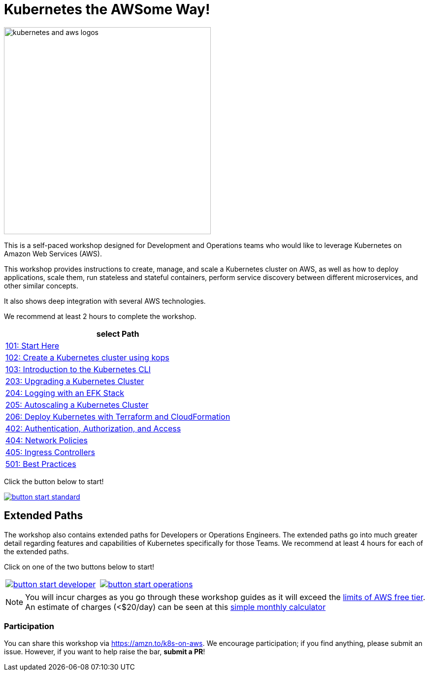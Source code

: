 = Kubernetes the AWSome Way!
:icons:
:linkattrs:
:imagesdir: resources/images

image:kubernetes-aws-smile.png[alt="kubernetes and aws logos", align="left",width=420]

This is a self-paced workshop designed for Development and Operations teams who would like to leverage Kubernetes on Amazon Web Services (AWS).

This workshop provides instructions to create, manage, and scale a Kubernetes cluster on AWS, as well as how to deploy applications, scale them, run stateless and stateful containers, perform service discovery between different microservices, and other similar concepts.

It also shows deep integration with several AWS technologies.

We recommend at least 2 hours to complete the workshop.


[cols="1*^",grid="cols",options="header"]
|=====
|anchor:select[select Path]select Path
|link:01-path-basics/101-start-here[101: Start Here]
|link:01-path-basics/102-your-first-cluster[102: Create a Kubernetes cluster using kops]
|link:01-path-basics/103-kubernetes-concepts[103: Introduction to the Kubernetes CLI]
|link:02-path-working-with-clusters/203-cluster-upgrades[203: Upgrading a Kubernetes Cluster]
|link:02-path-working-with-clusters/204-cluster-logging-with-EFK[204: Logging with an EFK Stack]
|link:02-path-working-with-clusters/205-cluster-autoscaling[205: Autoscaling a Kubernetes Cluster]
|link:02-path-working-with-clusters/206-cloudformation-and-terraform[206: Deploy Kubernetes with Terraform and CloudFormation]
|link:04-path-security-and-networking/402-authentication-and-authorization[402: Authentication, Authorization, and Access]
|link:04-path-security-and-networking/404-network-policies[404: Network Policies]
|link:04-path-security-and-networking/405-ingress-controllers[405: Ingress Controllers]
|link:05-path-next-steps/501-k8s-best-practices[501: Best Practices]
|=====

Click the button below to start!

image::button-start-standard.png[link=01-path-basics/101-start-here/]

== Extended Paths

The workshop also contains extended paths for Developers or Operations Engineers.
The extended paths go into much greater detail regarding features and capabilities of Kubernetes specifically for those Teams.
We recommend at least 4 hours for each of the extended paths.

Click on one of the two buttons below to start!

:frame: none
:grid: none
:valign: top

[align="center", cols="2*", grid="none", frame="none"]
|=====
|image:button-start-developer.png[link=01-path-basics/101-start-here]
|image:button-start-operations.png[link=01-path-basics/101-start-here]
|=====


NOTE: You will incur charges as you go through these workshop guides as it will exceed the link:http://docs.aws.amazon.com/awsaccountbilling/latest/aboutv2/free-tier-limits.html[limits of AWS free tier]. An estimate of charges (<$20/day) can be seen at this link:https://calculator.s3.amazonaws.com/index.html#r=FRA&s=EC2&key=calc-E6DBD6F1-C45D-4827-93F8-D9B18C5994B0[simple monthly calculator]

=== Participation

You can share this workshop via https://amzn.to/k8s-on-aws. We encourage participation; if you find anything, please submit an issue. However, if you want to help raise the bar, **submit a PR**!

